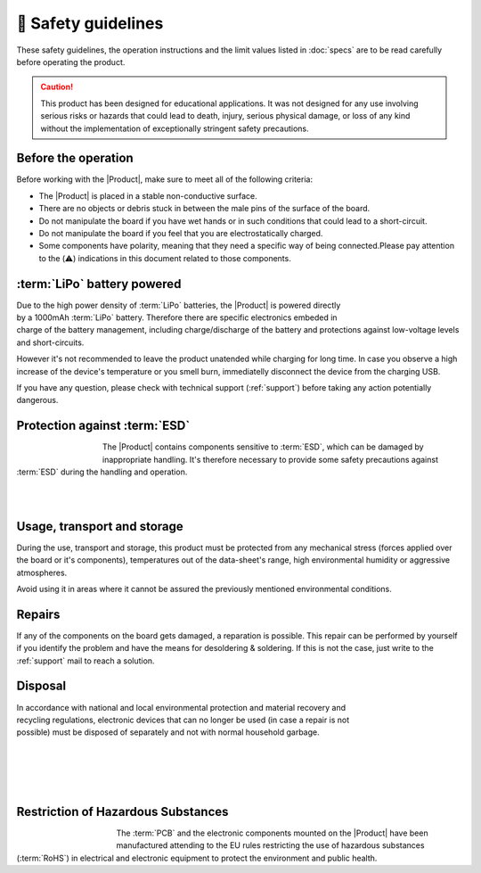 🦺 Safety guidelines
=================

These safety guidelines, the operation instructions and the limit values listed in :doc:`specs` are to be read carefully before operating the product.

.. Caution::
    This product has been designed for educational applications. 
    It was not designed for any use involving serious risks or hazards that could lead to death, injury, serious physical damage, or loss of any kind without the implementation of exceptionally stringent safety precautions.

Before the operation
--------------------
Before working with the |Product|, make sure to meet all of the following criteria:

- The |Product| is placed in a stable non-conductive surface.
- There are no objects or debris stuck in between the male pins of the surface of the board.
- Do not manipulate the board if you have wet hands or in such conditions that could lead to a short-circuit.
- Do not manipulate the board if you feel that you are electrostatically charged.
- Some components have polarity, meaning that they need a specific way of being connected.Please pay attention to the (⚠️) indications in this document related to those components.

 
:term:`LiPo` battery powered
----------------------
.. figure:: images/safety/lipo.png
    :align: right
    :figwidth: 150px

Due to the high power density of :term:`LiPo` batteries, the |Product| is powered directly by a 1000mAh :term:`LiPo` battery. Therefore there are specific electronics embeded in charge of the battery 
management, including charge/discharge of the battery and protections against low-voltage levels and short-circuits. 

However it's not recommended to leave the product unatended while charging for long time. In case you observe a high increase of the device's temperature or you 
smell burn, immediatelly disconnect the device from the charging USB.

If you have any question, please check with technical support (:ref:`support`) before taking any action potentially dangerous.


Protection against :term:`ESD`
------------------------------

.. figure:: images/safety/esd.png
    :align: left
    :figwidth: 100px

The |Product| contains components sensitive to :term:`ESD`, which can be damaged by inappropriate handling. 
It's therefore necessary to provide some safety precautions against :term:`ESD` during the handling and operation.

|
|

Usage, transport and storage
----------------------------

During the use, transport and storage, this product must be protected from any mechanical stress 
(forces applied over the board or it's components), temperatures out of the data-sheet's range, high 
environmental humidity or aggressive atmospheres.

Avoid using it in areas where it cannot be assured the previously mentioned environmental conditions.

Repairs
-------

If any of the components on the board gets damaged, a reparation is possible. This repair can be performed by 
yourself if you identify the problem and have the means for desoldering & soldering. If this is not the case,
just write to the :ref:`support` mail to reach a solution.

Disposal
--------

.. figure:: images/safety/disposal.png
    :align: right
    :figwidth: 100px
    
In accordance with national and local environmental protection and material recovery and recycling regulations, 
electronic devices that can no longer be used (in case a repair is not possible) must be disposed of separately 
and not with normal household garbage.

|
|
|
|

Restriction of Hazardous Substances
-----------------------------------

.. figure:: images/safety/RoHS.png
    :align: left
    :figwidth: 125px

The :term:`PCB` and the electronic components mounted on the |Product| have been manufactured attending to the EU rules 
restricting the use of hazardous substances (:term:`RoHS`) in electrical and electronic equipment to protect the 
environment and public health. 


